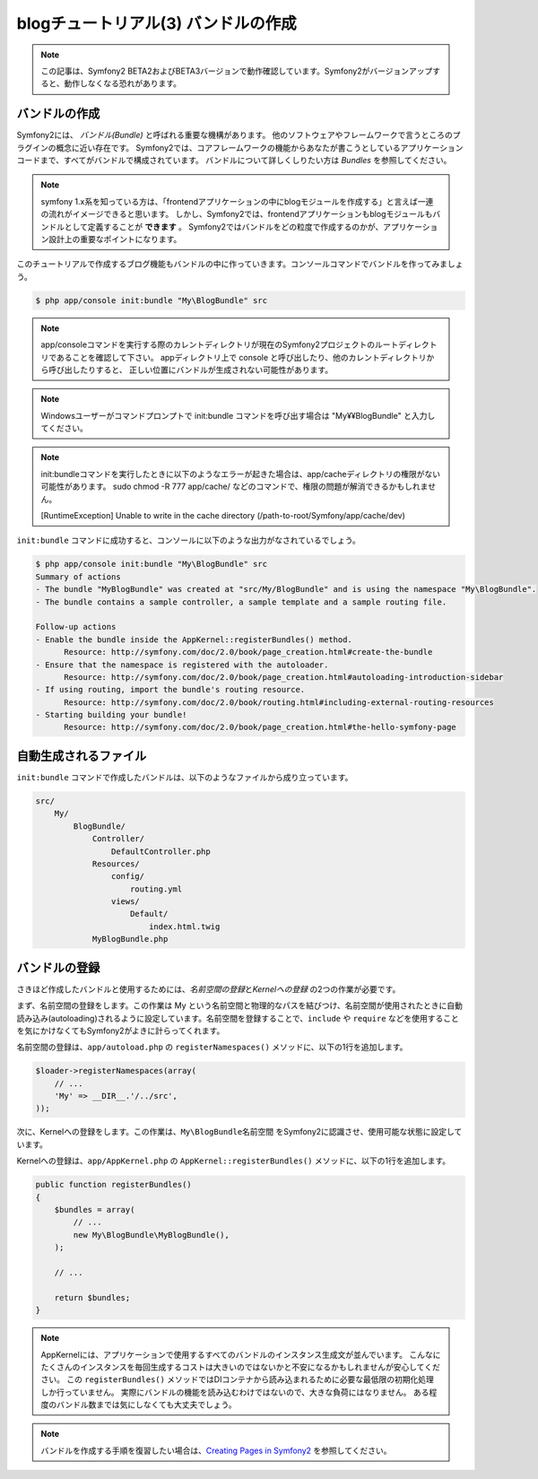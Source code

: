 blogチュートリアル(3) バンドルの作成
==========================================================

.. note::

    この記事は、Symfony2 BETA2およびBETA3バージョンで動作確認しています。Symfony2がバージョンアップすると、動作しなくなる恐れがあります。

バンドルの作成
--------------

Symfony2には、 *バンドル(Bundle)* と呼ばれる重要な機構があります。
他のソフトウェアやフレームワークで言うところのプラグインの概念に近い存在です。
Symfony2では、コアフレームワークの機能からあなたが書こうとしているアプリケーションコードまで、すべてがバンドルで構成されています。
バンドルについて詳しくしりたい方は `Bundles` を参照してください。

.. note::

    symfony 1.x系を知っている方は、「frontendアプリケーションの中にblogモジュールを作成する」と言えば一連の流れがイメージできると思います。
    しかし、Symfony2では、frontendアプリケーションもblogモジュールもバンドルとして定義することが **できます** 。
    Symfony2ではバンドルをどの粒度で作成するのかが、アプリケーション設計上の重要なポイントになります。

このチュートリアルで作成するブログ機能もバンドルの中に作っていきます。コンソールコマンドでバンドルを作ってみましょう。

.. code-block:: bash

    $ php app/console init:bundle "My\BlogBundle" src

.. note::

    app/consoleコマンドを実行する際のカレントディレクトリが現在のSymfony2プロジェクトのルートディレクトリであることを確認して下さい。
    appディレクトリ上で console と呼び出したり、他のカレントディレクトリから呼び出したりすると、
    正しい位置にバンドルが生成されない可能性があります。

.. note::

    Windowsユーザーがコマンドプロンプトで init:bundle コマンドを呼び出す場合は "My¥¥BlogBundle" と入力してください。

.. note::

    init:bundleコマンドを実行したときに以下のようなエラーが起きた場合は、app/cacheディレクトリの権限がない可能性があります。
    sudo chmod -R 777 app/cache/ などのコマンドで、権限の問題が解消できるかもしれません。

    [RuntimeException]
    Unable to write in the cache directory (/path-to-root/Symfony/app/cache/dev)

``init:bundle`` コマンドに成功すると、コンソールに以下のような出力がなされているでしょう。


.. code-block:: none

    $ php app/console init:bundle "My\BlogBundle" src
    Summary of actions
    - The bundle "MyBlogBundle" was created at "src/My/BlogBundle" and is using the namespace "My\BlogBundle".
    - The bundle contains a sample controller, a sample template and a sample routing file.

    Follow-up actions
    - Enable the bundle inside the AppKernel::registerBundles() method.
          Resource: http://symfony.com/doc/2.0/book/page_creation.html#create-the-bundle
    - Ensure that the namespace is registered with the autoloader.
          Resource: http://symfony.com/doc/2.0/book/page_creation.html#autoloading-introduction-sidebar
    - If using routing, import the bundle's routing resource.
          Resource: http://symfony.com/doc/2.0/book/routing.html#including-external-routing-resources
    - Starting building your bundle!
          Resource: http://symfony.com/doc/2.0/book/page_creation.html#the-hello-symfony-page


自動生成されるファイル
----------------------

``init:bundle`` コマンドで作成したバンドルは、以下のようなファイルから成り立っています。

.. code-block:: none

    src/
        My/
            BlogBundle/
                Controller/
                    DefaultController.php
                Resources/
                    config/
                        routing.yml
                    views/
                        Default/
                            index.html.twig
                MyBlogBundle.php


バンドルの登録
--------------

さきほど作成したバンドルと使用するためには、\ *名前空間の登録*\ と\ *Kernelへの登録* の2つの作業が必要です。

まず、名前空間の登録をします。この作業は My という名前空間と物理的なパスを結びつけ、名前空間が使用されたときに自動読み込み(autoloading)されるように設定しています。名前空間を登録することで、\ ``include`` や ``require`` などを使用することを気にかけなくてもSymfony2がよきに計らってくれます。

名前空間の登録は、\ ``app/autoload.php`` の ``registerNamespaces()`` メソッドに、以下の1行を追加します。

.. code-block:: php

    $loader->registerNamespaces(array(
        // ...
        'My' => __DIR__.'/../src',
    ));

次に、Kernelへの登録をします。この作業は、\ ``My\BlogBundle名前空間`` をSymfony2に認識させ、使用可能な状態に設定しています。

Kernelへの登録は、\ ``app/AppKernel.php`` の ``AppKernel::registerBundles()`` メソッドに、以下の1行を追加します。

.. code-block:: php

    public function registerBundles()
    {
        $bundles = array(
            // ...
            new My\BlogBundle\MyBlogBundle(),
        );

        // ...

        return $bundles;
    }

.. note::

    AppKernelには、アプリケーションで使用するすべてのバンドルのインスタンス生成文が並んでいます。
    こんなにたくさんのインスタンスを毎回生成するコストは大きいのではないかと不安になるかもしれませんが安心してください。
    この ``registerBundles()`` メソッドではDIコンテナから読み込まれるために必要な最低限の初期化処理しか行っていません。
    実際にバンドルの機能を読み込むわけではないので、大きな負荷にはなりません。
    ある程度のバンドル数までは気にしなくても大丈夫でしょう。

.. note::

    バンドルを作成する手順を復習したい場合は、\ `Creating Pages in Symfony2`_ を参照してください。


.. _`Bundles`: http://symfony.com/doc/current/book/bundles.html
.. _`Creating Pages in Symfony2`: http://symfony.com/doc/current/book/page_creation.html

